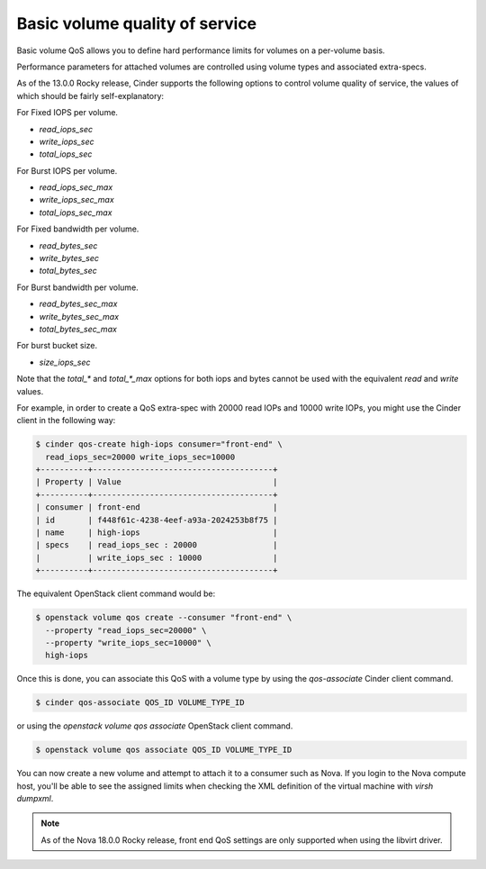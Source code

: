 ===============================
Basic volume quality of service
===============================

Basic volume QoS allows you to define hard performance limits for volumes
on a per-volume basis.

Performance parameters for attached volumes are controlled using volume types
and associated extra-specs.

As of the 13.0.0 Rocky release, Cinder supports the following options to
control volume quality of service, the values of which should be fairly
self-explanatory:

For Fixed IOPS per volume.

* `read_iops_sec`
* `write_iops_sec`
* `total_iops_sec`

For Burst IOPS per volume.

* `read_iops_sec_max`
* `write_iops_sec_max`
* `total_iops_sec_max`

For Fixed bandwidth per volume.

* `read_bytes_sec`
* `write_bytes_sec`
* `total_bytes_sec`

For Burst bandwidth per volume.

* `read_bytes_sec_max`
* `write_bytes_sec_max`
* `total_bytes_sec_max`

For burst bucket size.

* `size_iops_sec`

Note that the `total_*` and `total_*_max` options for both iops and bytes
cannot be used with the equivalent `read` and `write` values.

For example, in order to create a QoS extra-spec with 20000 read IOPs and
10000 write IOPs, you might use the Cinder client in the following way:

.. code-block:: console

   $ cinder qos-create high-iops consumer="front-end" \
     read_iops_sec=20000 write_iops_sec=10000
   +----------+--------------------------------------+
   | Property | Value                                |
   +----------+--------------------------------------+
   | consumer | front-end                            |
   | id       | f448f61c-4238-4eef-a93a-2024253b8f75 |
   | name     | high-iops                            |
   | specs    | read_iops_sec : 20000                |
   |          | write_iops_sec : 10000               |
   +----------+--------------------------------------+

The equivalent OpenStack client command would be:


.. code-block:: console

   $ openstack volume qos create --consumer "front-end" \
     --property "read_iops_sec=20000" \
     --property "write_iops_sec=10000" \
     high-iops

Once this is done, you can associate this QoS with a volume type by using
the `qos-associate` Cinder client command.

.. code-block:: console

   $ cinder qos-associate QOS_ID VOLUME_TYPE_ID

or using the `openstack volume qos associate` OpenStack client command.

.. code-block:: console

   $ openstack volume qos associate QOS_ID VOLUME_TYPE_ID

You can now create a new volume and attempt to attach it to a consumer such
as Nova.  If you login to the Nova compute host, you'll be able to see the
assigned limits when checking the XML definition of the virtual machine
with `virsh dumpxml`.

.. note::

   As of the Nova 18.0.0 Rocky release, front end QoS settings are only
   supported when using the libvirt driver.
